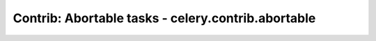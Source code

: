 =======================================================
 Contrib: Abortable tasks - celery.contrib.abortable
=======================================================

 .. currentmodule:: celery.contrib.abortable

 .. automodule:: celery.contrib.abortable
     :members:
     :undoc-members:
